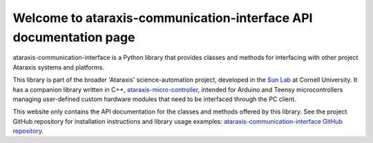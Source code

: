 Welcome to ataraxis-communication-interface API documentation page
==================================================================

ataraxis-communication-interface is a Python library that provides classes and methods for interfacing with other
project Ataraxis systems and platforms.

This library is part of the broader 'Ataraxis' science-automation project, developed in the
`Sun Lab <https://neuroai.github.io/sunlab/>`_ at Cornell University. It has a companion library written in C++,
`ataraxis-micro-controller <https://github.com/Sun-Lab-NBB/ataraxis-micro-controller>`_, intended for
Arduino and Teensy microcontrollers managing user-defined custom hardware modules that need to be interfaced through the
PC client.

This website only contains the API documentation for the classes and methods offered by this library. See the project
GitHub repository for installation instructions and library usage examples:
`ataraxis-communication-interface GitHub repository <https://github.com/Sun-Lab-NBB/ataraxis-communication-interface>`_.

.. _`ataraxis-communication-interface GitHub repository`:https://github.com/Sun-Lab-NBB/ataraxis-communication-interface
.. _`ataraxis-micro-controller`: https://github.com/Sun-Lab-NBB/ataraxis-micro-controlle
.. _`Sun Lab`: https://neuroai.github.io/sunlab/
